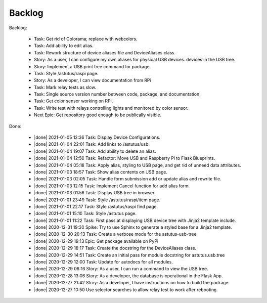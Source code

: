 Backlog
=======

Backlog:

  * Task: Get rid of Colorama; replace with webcolors.
  * Task: Add ability to edit alias.
  * Task: Rework structure of device aliases file and DeviceAliases class.
  * Story: As a user, I can configure my own aliases for physical USB devices.
    devices in the USB tree.
  * Story: Implement a USB print tree command for package.
  * Task: Style /astutus/raspi page.
  * Story: As a developer, I can view documentation from RPi
  * Task: Mark relay tests as slow.
  * Task: Single source version number between code, package, and documentation.
  * Task: Get color sensor working on RPi.
  * Task: Write test with relays controlling lights and monitored by color sensor.
  * Next Epic: Get repository good enough to be publically visible.


.. |done| raw:: html

    <input checked=""  disabled="" type="checkbox">

Done:

    * |done| 2021-01-05 12:36 Task: Display Device Configurations.
    * |done| 2021-01-04 22:01 Task: Add links to /astutus/usb.
    * |done| 2021-01-04 19:07 Task: Add ability to delete an alias.
    * |done| 2021-01-04 12:50 Task: Refactor: Move USB and Raspberry Pi to Flask Blueprints.
    * |done| 2021-01-04 05:18 Task: Apply alias, styling to USB page, and get rid of unneed data attributes.
    * |done| 2021-01-03 18:57 Task: Show alias contents on USB page.
    * |done| 2021-01-03 02:05 Task: Handle form submission add or update alias and rewrite file.
    * |done| 2021-01-03 12:15 Task: Implement Cancel function for add alias form.
    * |done| 2021-01-03 01:56 Task: Display USB tree in browser.
    * |done| 2021-01-01 23:49 Task: Style /astutus/raspi/item page.
    * |done| 2021-01-01 22:17 Task: Style /astutus/raspi find page.
    * |done| 2021-01-01 15:10 Task: Style /astutus page.
    * |done| 2021-01-01 11:22 Task: First pass at displaying USB device tree with Jinja2 template include.
    * |done| 2020-12-31 19:30 Spike: Try to use Sphinx to generate a styled base for a Jinja2 template.
    * |done| 2020-12-30 20:13 Task: Create a verbose mode for the astutus-usb-tree
    * |done| 2020-12-29 19:13 Epic: Get package available on PyPi
    * |done| 2020-12-29 18:17 Task: Create the docstring for the DeviceAliases class.
    * |done| 2020-12-29 14:51 Task: Create an initial pass for module docstring for astutus.usb.tree
    * |done| 2020-12-29 12:00 Task: Update for autodocs for all modules.
    * |done| 2020-12-29 09:16 Story: As a user, I can run a command to view the USB tree.
    * |done| 2020-12-28 13:06 Story: As a developer, the database is operational in the Flask App.
    * |done| 2020-12-27 21:42 Story: As a developer, I have instructions on how to build the package.
    * |done| 2020-12-27 10:50 Use selector searches to allow relay test to work after rebooting.

